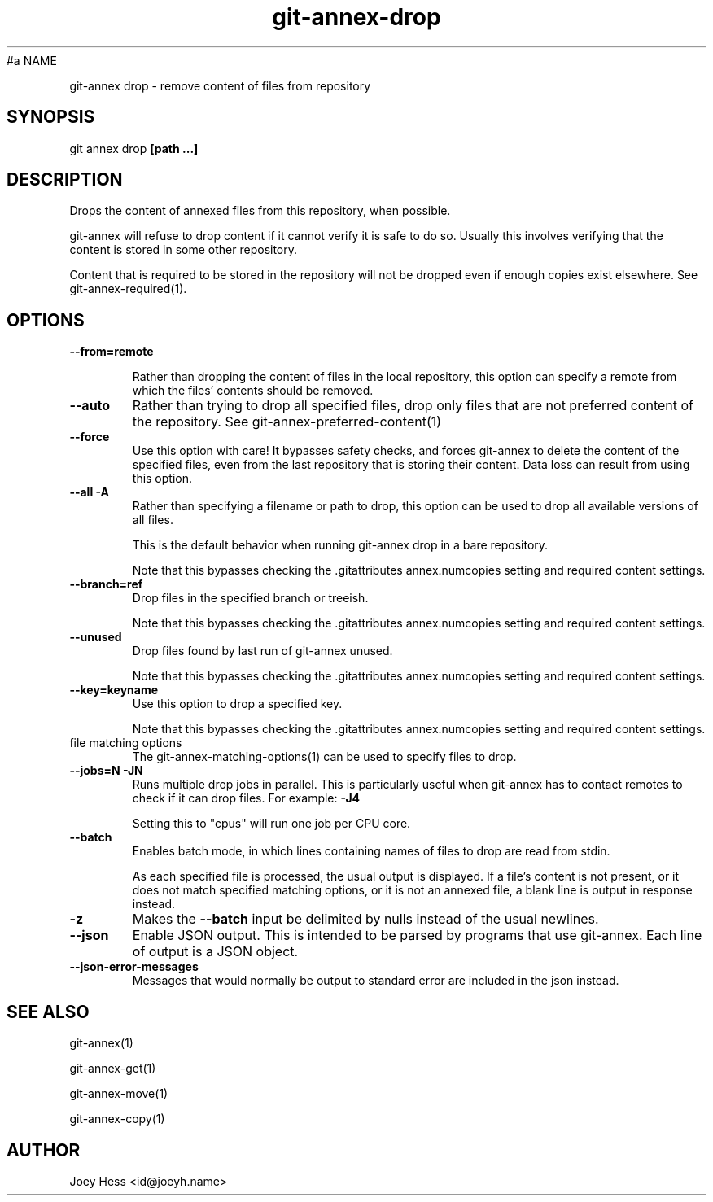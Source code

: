.TH git-annex-drop 1
#a NAME
.PP
git-annex drop \- remove content of files from repository
.PP
.SH SYNOPSIS
git annex drop \fB[path ...]\fP
.PP
.SH DESCRIPTION
Drops the content of annexed files from this repository, when
possible.
.PP
git-annex will refuse to drop content if it cannot verify it is
safe to do so. Usually this involves verifying that the content is stored
in some other repository.
.PP
Content that is required to be stored in the repository will not be dropped
even if enough copies exist elsewhere. See git-annex\-required(1).
.PP
.SH OPTIONS
.IP "\fB\-\-from=remote\fP"
.IP
Rather than dropping the content of files in the local repository,
this option can specify a remote from which the files'
contents should be removed.
.IP
.IP "\fB\-\-auto\fP"
Rather than trying to drop all specified files, drop only files that
are not preferred content of the repository.
See git-annex\-preferred\-content(1)
.IP
.IP "\fB\-\-force\fP"
Use this option with care! It bypasses safety checks, and forces
git-annex to delete the content of the specified files, even from
the last repository that is storing their content. Data loss can
result from using this option.
.IP
.IP "\fB\-\-all\fP \fB\-A\fP"
Rather than specifying a filename or path to drop, this option can be
used to drop all available versions of all files.
.IP
This is the default behavior when running git-annex drop in a bare repository.
.IP
Note that this bypasses checking the .gitattributes annex.numcopies
setting and required content settings.
.IP
.IP "\fB\-\-branch=ref\fP"
Drop files in the specified branch or treeish.
.IP
Note that this bypasses checking the .gitattributes annex.numcopies
setting and required content settings.
.IP
.IP "\fB\-\-unused\fP"
Drop files found by last run of git-annex unused.
.IP
Note that this bypasses checking the .gitattributes annex.numcopies
setting and required content settings.
.IP
.IP "\fB\-\-key=keyname\fP"
Use this option to drop a specified key.
.IP
Note that this bypasses checking the .gitattributes annex.numcopies
setting and required content settings.
.IP
.IP "file matching options"
The git-annex\-matching\-options(1)
can be used to specify files to drop.
.IP
.IP "\fB\-\-jobs=N\fP \fB\-JN\fP"
Runs multiple drop jobs in parallel. This is particularly useful
when git-annex has to contact remotes to check if it can drop files.
For example: \fB\-J4\fP  
.IP
Setting this to "cpus" will run one job per CPU core.
.IP
.IP "\fB\-\-batch\fP"
Enables batch mode, in which lines containing names of files to drop
are read from stdin.
.IP
As each specified file is processed, the usual output is
displayed. If a file's content is not present, or it does not
match specified matching options, or it is not an annexed file,
a blank line is output in response instead.
.IP
.IP "\fB\-z\fP"
Makes the \fB\-\-batch\fP input be delimited by nulls instead of the usual
newlines.
.IP
.IP "\fB\-\-json\fP"
Enable JSON output. This is intended to be parsed by programs that use
git-annex. Each line of output is a JSON object.
.IP
.IP "\fB\-\-json\-error\-messages\fP"
Messages that would normally be output to standard error are included in
the json instead.
.IP
.SH SEE ALSO
git-annex(1)
.PP
git-annex\-get(1)
.PP
git-annex\-move(1)
.PP
git-annex\-copy(1)
.PP
.SH AUTHOR
Joey Hess <id@joeyh.name>
.PP
.PP

